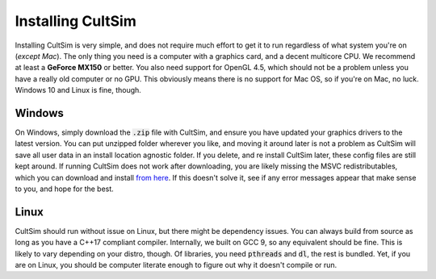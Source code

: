 Installing CultSim
==================

Installing CultSim is very simple, and does not require much effort to get it to run regardless of what system you're on (*except Mac*).
The only thing you need is a computer with a graphics card, and a decent multicore CPU. We recommend at least a **GeForce MX150** or better.
You also need support for OpenGL 4.5, which should not be a problem unless you have a really old computer or no GPU. This obviously means
there is no support for Mac OS, so if you're on Mac, no luck. Windows 10 and Linux is fine, though.

Windows
-------

On Windows, simply download the :code:`.zip` file with CultSim, and ensure you have updated your graphics drivers to the latest version. You
can put unzipped folder wherever you like, and moving it around later is not a problem as CultSim will save all user data in an install location
agnostic folder. If you delete, and re install CultSim later, these config files are still kept around. If running CultSim does not work after 
downloading, you are likely missing the MSVC redistributables, which you can download and install `from here <https://support.microsoft.com/en-us/help/2977003/the-latest-supported-visual-c-downloads>`_.
If this doesn't solve it, see if any error messages appear that make sense to you, and hope for the best.

Linux
-----

CultSim should run without issue on Linux, but there might be dependency issues. You can always build from source as long as you have a C++17 compliant compiler.
Internally, we built on GCC 9, so any equivalent should be fine. This is likely to vary depending on your distro, though. Of libraries, you need :code:`pthreads` and :code:`dl`,
the rest is bundled. Yet, if you are on Linux, you should be computer literate enough to figure out why it doesn't compile or run.
